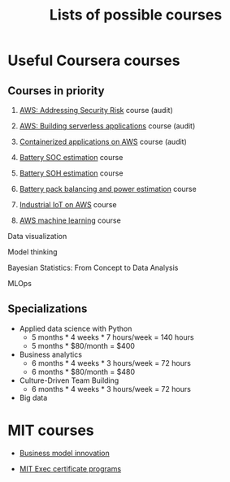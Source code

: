 #+Title: Lists of possible courses
#+FILETAGS: :Learning:

* Useful Coursera courses


** Courses in priority

   1. [[https://www.coursera.org/learn/aws-fundamentals-addressing-security-risk][AWS: Addressing Security Risk]] course (audit)
   2. [[https://www.coursera.org/learn/aws-fundamentals-building-serverless-applications?specialization=aws-fundamentals][AWS: Building serverless applications]] course (audit)
   3. [[https://www.coursera.org/learn/containerized-applications-on-aws][Containerized applications on AWS]] course (audit)

   4. [[https://www.coursera.org/learn/battery-state-of-charge?specialization=algorithms-for-battery-management-systems][Battery SOC estimation]] course
   5. [[https://www.coursera.org/learn/battery-state-of-health?specialization=algorithms-for-battery-management-systems][Battery SOH estimation]] course
   6. [[https://www.coursera.org/learn/battery-pack-balancing-power-estimation?specialization=algorithms-for-battery-management-systems][Battery pack balancing and power estimation]] course

   8. [[https://www.coursera.org/learn/industrial-iot-fundamentals-on-aws#syllabus][Industrial IoT on AWS]] course

   9. [[https://www.coursera.org/learn/aws-machine-learning#syllabus][AWS machine learning]] course

   Data visualization

   Model thinking

   Bayesian Statistics: From Concept to Data Analysis

   MLOps


** Specializations

   + Applied data science with Python
      - 5 months * 4 weeks * 7 hours/week = 140 hours
      - 5 months * $80/month = $400

   + Business analytics
      - 6 months * 4 weeks * 3 hours/week = 72 hours
      - 6 months * $80/month = $480

   + Culture-Driven Team Building
      - 6 months * 4 weeks * 3 hours/week = 72 hours

   + Big data


* MIT courses

  - [[https://executive.mit.edu/course/business-model-innovation-for-organizational-transformation/a056g00000URaabAAD.html][Business model innovation]]

  - [[https://executive.mit.edu/executive-certificate][MIT Exec certificate programs]]

